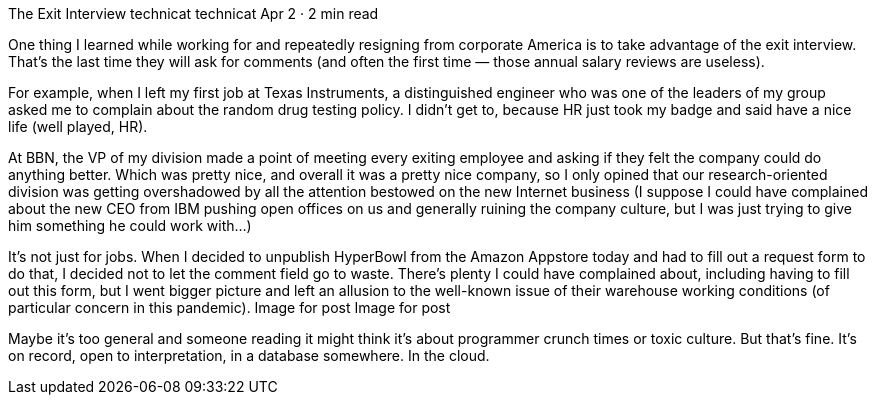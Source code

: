 The Exit Interview
technicat
technicat
Apr 2 · 2 min read

One thing I learned while working for and repeatedly resigning from corporate America is to take advantage of the exit interview. That’s the last time they will ask for comments (and often the first time — those annual salary reviews are useless).

For example, when I left my first job at Texas Instruments, a distinguished engineer who was one of the leaders of my group asked me to complain about the random drug testing policy. I didn’t get to, because HR just took my badge and said have a nice life (well played, HR).

At BBN, the VP of my division made a point of meeting every exiting employee and asking if they felt the company could do anything better. Which was pretty nice, and overall it was a pretty nice company, so I only opined that our research-oriented division was getting overshadowed by all the attention bestowed on the new Internet business (I suppose I could have complained about the new CEO from IBM pushing open offices on us and generally ruining the company culture, but I was just trying to give him something he could work with…)

It’s not just for jobs. When I decided to unpublish HyperBowl from the Amazon Appstore today and had to fill out a request form to do that, I decided not to let the comment field go to waste. There’s plenty I could have complained about, including having to fill out this form, but I went bigger picture and left an allusion to the well-known issue of their warehouse working conditions (of particular concern in this pandemic).
Image for post
Image for post

Maybe it’s too general and someone reading it might think it’s about programmer crunch times or toxic culture. But that’s fine. It’s on record, open to interpretation, in a database somewhere. In the cloud.
